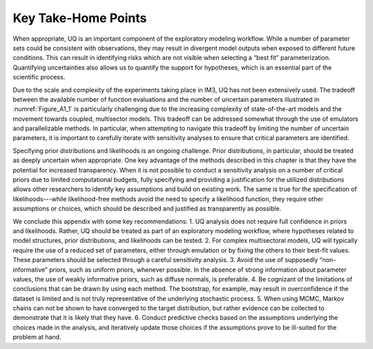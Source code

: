 Key Take-Home Points
####################

When appropriate, UQ is an important component of the exploratory modeling workflow. While a number of parameter sets could be consistent with observations, they may result in divergent model outputs when exposed to different future conditions. This can result in identifying risks which are not visible when selecting a “best fit” parameterization. Quantifying uncertainties also allows us to quantify the support for hypotheses, which is an essential part of the scientific process.

Due to the scale and complexity of the experiments taking place in IM3, UQ has not been extensively used. The tradeoff between the available number of function evaluations and the number of uncertain parameters illustrated in :numref:`Figure_A1_1` is particularly challenging due to the increasing complexity of state-of-the-art models and the movement towards coupled, multisector models. This tradeoff can be addressed somewhat through the use of emulators and parallelizable methods. In particular, when attempting to navigate this tradeoff by limiting the number of uncertain parameters, it is important to carefully iterate with sensitivity analyses to ensure that critical parameters are identified.

Specifying prior distributions and likelihoods is an ongoing challenge. Prior distributions, in particular, should be treated as deeply uncertain when appropriate. One key advantage of the methods described in this chapter is that they have the potential for increased transparency. When it is not possible to conduct a sensitivity analysis on a number of critical priors due to limited computational budgets, fully specifying and providing a justification for the utilized distributions allows other researchers to identify key assumptions and build on existing work. The same is true for the specification of likelihoods---while likelihood-free methods avoid the need to specify a likelihood function, they require other assumptions or choices, which should be described and justified as transparently as possible.

We conclude this appendix with some key recommendations:
1. UQ analysis does not require full confidence in priors and likelihoods. Rather, UQ should be treated as part of an exploratory modeling workflow, where hypotheses related to model structures, prior distributions, and likelihoods can be tested.
2. For complex multisectoral models, UQ will typically require the use of a reduced set of parameters, either through emulation or by fixing the others to their best-fit values. These parameters should be selected through a careful sensitivity analysis.
3. Avoid the use of supposedly “non-informative” priors, such as uniform priors, whenever possible. In the absence of strong information about parameter values, the use of weakly informative priors, such as diffuse normals, is preferable.
4. Be cognizant of the limitations of conclusions that can be drawn by using each method. The bootstrap, for example, may result in overconfidence if the dataset is limited and is not truly representative of the underlying stochastic process.
5. When using MCMC, Markov chains can not be shown to have converged to the target distribution, but rather evidence can be collected to demonstrate that it is likely that they have.
6. Conduct predictive checks based on the assumptions underlying the choices made in the analysis, and iteratively update those choices if the assumptions prove to be ill-suited for the problem at hand.
